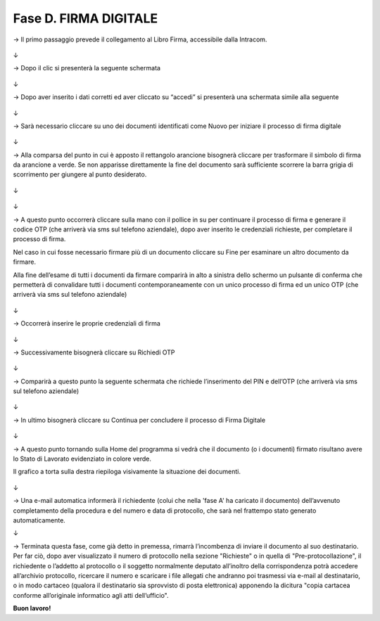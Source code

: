 ======================================================
Fase D. FIRMA DIGITALE
======================================================

→	Il primo passaggio prevede il collegamento al Libro Firma, accessibile dalla Intracom.
 
.. figure:: imgrel/40.PNG
   :alt: 
↓

→	Dopo il clic si presenterà la seguente schermata
 
.. figure:: imgrel/41.PNG
   :alt: 
↓

→	Dopo aver inserito i dati corretti ed aver cliccato su “accedi” si presenterà una schermata simile alla seguente
 
.. figure:: imgrel/42.PNG
   :alt: 
↓

→	Sarà necessario cliccare su uno dei documenti identificati come Nuovo per iniziare il processo di firma digitale

.. figure:: imgrel/43.PNG
   :alt: 
↓

→	Alla comparsa del punto in cui è apposto il rettangolo arancione bisognerà cliccare per trasformare il simbolo di firma da arancione a verde. Se non apparisse direttamente la fine del documento sarà sufficiente scorrere la barra grigia di scorrimento per giungere al punto desiderato.
 
.. figure:: imgrel/44.PNG
   :alt: 
↓

.. figure:: imgrel/45.PNG
   :alt: 
↓
 
→ A questo punto occorrerà cliccare sulla mano con il pollice in su per continuare il processo di firma e generare il codice OTP (che arriverà via sms sul telefono aziendale), dopo aver inserito le credenziali richieste, per completare il processo di firma. 

Nel caso in cui fosse necessario firmare più di un documento cliccare su Fine per esaminare un altro documento da firmare. 

Alla fine dell’esame di tutti i documenti da firmare comparirà in alto a sinistra dello schermo un pulsante di conferma che permetterà di convalidare tutti i documenti contemporaneamente con un unico processo di firma ed un unico OTP (che arriverà via sms sul telefono aziendale) 
 

.. figure:: imgrel/46.PNG
   :alt: 
↓

→ Occorrerà inserire le proprie credenziali di firma
 
.. figure:: imgrel/47.PNG
   :alt: 
↓

→ Successivamente bisognerà cliccare su Richiedi OTP
 
.. figure:: imgrel/48.PNG
   :alt: 
↓

→ Comparirà a questo punto la seguente schermata che richiede l’inserimento del PIN e dell’OTP (che arriverà via sms sul telefono aziendale)
 
.. figure:: imgrel/49.PNG
   :alt: 
↓

→ In ultimo bisognerà cliccare su Continua per concludere il processo di Firma Digitale
 
.. figure:: imgrel/50.PNG
   :alt: 
↓

→ A questo punto tornando sulla Home del programma si vedrà che il documento (o i documenti) firmato risultano avere lo Stato di Lavorato evidenziato in colore verde. 

Il grafico a torta sulla destra riepiloga visivamente la situazione dei documenti.
 
.. figure:: imgrel/51.PNG
   :alt: 
↓

→ Una e-mail automatica informerà il richiedente (colui che nella 'fase A' ha caricato il documento) dell’avvenuto completamento della procedura e del numero e data di protocollo, che sarà nel frattempo stato generato automaticamente.

↓

→ Terminata questa fase, come già detto in premessa, rimarrà l’incombenza di inviare il documento al suo destinatario. Per far ciò, dopo aver visualizzato il numero di protocollo nella sezione "Richieste" o in quella di "Pre-protocollazione", il richiedente o l’addetto al protocollo o il soggetto normalmente deputato all’inoltro della corrispondenza potrà accedere all’archivio protocollo, ricercare il numero e scaricare i file allegati che andranno poi trasmessi via e-mail al destinatario, o in modo cartaceo (qualora il destinatario sia sprovvisto di posta elettronica) apponendo la dicitura "copia cartacea conforme all’originale informatico agli atti dell’ufficio".

**Buon lavoro!**
